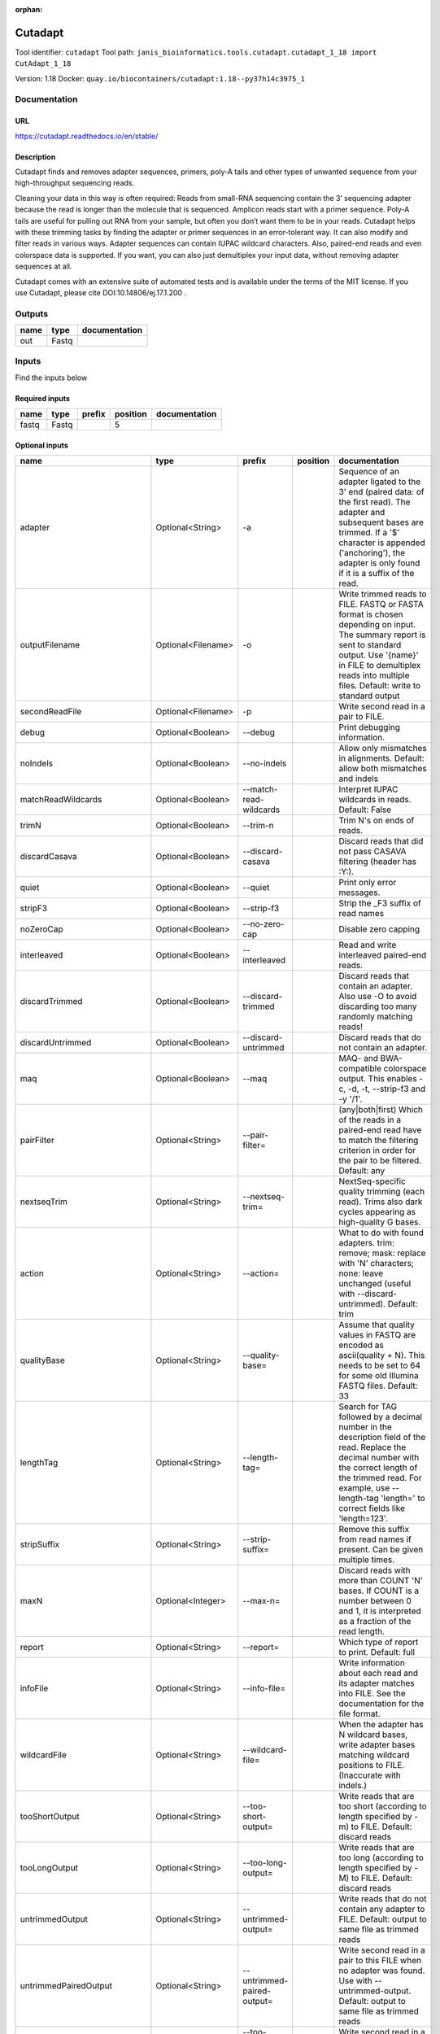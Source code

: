 :orphan:


Cutadapt
===================
Tool identifier: ``cutadapt``
Tool path: ``janis_bioinformatics.tools.cutadapt.cutadapt_1_18 import CutAdapt_1_18``

Version: 1.18
Docker: ``quay.io/biocontainers/cutadapt:1.18--py37h14c3975_1``



Documentation
-------------

URL
******
`https://cutadapt.readthedocs.io/en/stable/ <https://cutadapt.readthedocs.io/en/stable/>`_

Description
*********

Cutadapt finds and removes adapter sequences, primers, poly-A tails and other types of unwanted sequence 
from your high-throughput sequencing reads.

Cleaning your data in this way is often required: Reads from small-RNA sequencing 
contain the 3’ sequencing adapter because the read is longer than the molecule that is sequenced. 
Amplicon reads start with a primer sequence. Poly-A tails are useful for pulling out RNA from your sample, 
but often you don’t want them to be in your reads.
Cutadapt helps with these trimming tasks by finding the adapter or primer sequences in an error-tolerant way. 
It can also modify and filter reads in various ways. Adapter sequences can contain IUPAC wildcard characters. 
Also, paired-end reads and even colorspace data is supported. If you want, you can also just demultiplex your 
input data, without removing adapter sequences at all.

Cutadapt comes with an extensive suite of automated tests and is available under the terms of the MIT license.
If you use Cutadapt, please cite DOI:10.14806/ej.17.1.200 .

Outputs
-------
======  ======  ===============
name    type    documentation
======  ======  ===============
out     Fastq
======  ======  ===============

Inputs
------
Find the inputs below

Required inputs
***************

======  ======  ========  ==========  ===============
name    type    prefix      position  documentation
======  ======  ========  ==========  ===============
fastq   Fastq                      5
======  ======  ========  ==========  ===============

Optional inputs
***************

==========================  ==================  ==========================  ==========  =====================================================================================================================================================================================================================================================================================================================================================================================================
name                        type                prefix                      position    documentation
==========================  ==================  ==========================  ==========  =====================================================================================================================================================================================================================================================================================================================================================================================================
adapter                     Optional<String>    -a                                      Sequence of an adapter ligated to the 3' end (paired data: of the first read). The adapter and subsequent bases are trimmed. If a '$' character is appended ('anchoring'), the adapter is only found if it is a suffix of the read.
outputFilename              Optional<Filename>  -o                                      Write trimmed reads to FILE. FASTQ or FASTA format is chosen depending on input. The summary report is sent to standard output. Use '{name}' in FILE to demultiplex reads into multiple files. Default: write to standard output
secondReadFile              Optional<Filename>  -p                                      Write second read in a pair to FILE.
debug                       Optional<Boolean>   --debug                                 Print debugging information.
noIndels                    Optional<Boolean>   --no-indels                             Allow only mismatches in alignments. Default: allow both mismatches and indels
matchReadWildcards          Optional<Boolean>   --match-read-wildcards                  Interpret IUPAC wildcards in reads. Default: False
trimN                       Optional<Boolean>   --trim-n                                Trim N's on ends of reads.
discardCasava               Optional<Boolean>   --discard-casava                        Discard reads that did not pass CASAVA filtering (header has :Y:).
quiet                       Optional<Boolean>   --quiet                                 Print only error messages.
stripF3                     Optional<Boolean>   --strip-f3                              Strip the _F3 suffix of read names
noZeroCap                   Optional<Boolean>   --no-zero-cap                           Disable zero capping
interleaved                 Optional<Boolean>   --interleaved                           Read and write interleaved paired-end reads.
discardTrimmed              Optional<Boolean>   --discard-trimmed                       Discard reads that contain an adapter. Also use -O to avoid discarding too many randomly matching reads!
discardUntrimmed            Optional<Boolean>   --discard-untrimmed                     Discard reads that do not contain an adapter.
maq                         Optional<Boolean>   --maq                                   MAQ- and BWA-compatible colorspace output. This enables -c, -d, -t, --strip-f3 and -y '/1'.
pairFilter                  Optional<String>    --pair-filter=                          (any|both|first) Which of the reads in a paired-end read have to match the filtering criterion in order for the pair to be filtered. Default: any
nextseqTrim                 Optional<String>    --nextseq-trim=                         NextSeq-specific quality trimming (each read). Trims also dark cycles appearing as high-quality G bases.
action                      Optional<String>    --action=                               What to do with found adapters. trim: remove; mask: replace with 'N' characters; none: leave unchanged (useful with --discard-untrimmed). Default: trim
qualityBase                 Optional<String>    --quality-base=                         Assume that quality values in FASTQ are encoded as ascii(quality + N). This needs to be set to 64 for some old Illumina FASTQ files. Default: 33
lengthTag                   Optional<String>    --length-tag=                           Search for TAG followed by a decimal number in the description field of the read. Replace the decimal number with the correct length of the trimmed read. For example, use --length-tag 'length=' to correct fields like 'length=123'.
stripSuffix                 Optional<String>    --strip-suffix=                         Remove this suffix from read names if present. Can be given multiple times.
maxN                        Optional<Integer>   --max-n=                                Discard reads with more than COUNT 'N' bases. If COUNT is a number between 0 and 1, it is interpreted as a fraction of the read length.
report                      Optional<String>    --report=                               Which type of report to print. Default: full
infoFile                    Optional<String>    --info-file=                            Write information about each read and its adapter matches into FILE. See the documentation for the file format.
wildcardFile                Optional<String>    --wildcard-file=                        When the adapter has N wildcard bases, write adapter bases matching wildcard positions to FILE. (Inaccurate with indels.)
tooShortOutput              Optional<String>    --too-short-output=                     Write reads that are too short (according to length specified by -m) to FILE. Default: discard reads
tooLongOutput               Optional<String>    --too-long-output=                      Write reads that are too long (according to length specified by -M) to FILE. Default: discard reads
untrimmedOutput             Optional<String>    --untrimmed-output=                     Write reads that do not contain any adapter to FILE. Default: output to same file as trimmed reads
untrimmedPairedOutput       Optional<String>    --untrimmed-paired-output=              Write second read in a pair to this FILE when no adapter was found. Use with --untrimmed-output. Default: output to same file as trimmed reads
tooShortPairedOutput        Optional<String>    --too-short-paired-output=              Write second read in a pair to this file if pair is too short. Use also --too-short-output.
tooLongPairedOutput         Optional<String>    --too-long-paired-output=               Write second read in a pair to this file if pair is too long. Use also --too-long-output.
inputFileFormat             Optional<String>    -f                                      Input file format; can be either 'fasta', 'fastq' or 'sra-fastq'. Ignored when reading csfasta/qual files. Default: auto-detect from file name extension.
cores                       Optional<Integer>   -j                                      Number of CPU cores to use. Use 0 to auto-detect. Default: 1
adapter_g                   Optional<String>    -g                                      Sequence of an adapter ligated to the 5' end (paired data: of the first read). The adapter and any preceding bases are trimmed. Partial matches at the 5' end are allowed. If a '^' character is prepended ('anchoring'), the adapter is only found if it is a prefix of the read.
adapter_both                Optional<String>    -b                                      Sequence of an adapter that may be ligated to the 5' or 3' end (paired data: of the first read). Both types of matches as described under -a und -g are allowed. If the first base of the read is part of the match, the behavior is as with -g, otherwise as with -a. This option is mostly for rescuing failed library preparations - do not use if you know which end your adapter was ligated to!
maximumErrorRate            Optional<Float>     -e                                      Maximum allowed error rate as value between 0 and 1 (no. of errors divided by length of matching region). Default: 0.1 (=10%)
removeNAdapters             Optional<Integer>   -n                                      Remove up to COUNT adapters from each read. Default: 1
overlapRequirement          Optional<Integer>   -O                                      Require MINLENGTH overlap between read and adapter for an adapter to be found. Default: 3
removeNBases                Optional<Integer>   -u                                      Remove bases from each read (first read only if paired). If LENGTH is positive, remove bases from the beginning. If LENGTH is negative, remove bases from the end. Can be used twice if LENGTHs have different signs. This is applied *before* adapter trimming.
qualityCutoff               Optional<Integer>   -q                                      --quality-cutoff=[5'CUTOFF,]3'CUTOFF Trim low-quality bases from 5' and/or 3' ends of each read before adapter removal. Applied to both reads if data is paired. If one value is given, only the 3' end is trimmed. If two comma-separated cutoffs are given, the 5' end is trimmed with the first cutoff, the 3' end with the second.
shortenReadsToLength        Optional<Integer>   -l                                      Shorten reads to LENGTH. Positive values remove bases at the end while negative ones remove bases at the beginning. This and the following modifications are applied after adapter trimming.
readNamesPrefix             Optional<String>    -x                                      Add this prefix to read names. Use {name} to insert the name of the matching adapter.
readNamesSuffix             Optional<String>    -y                                      Add this suffix to read names; can also include {name}
minReadLength               Optional<Integer>   -m                                      --minimum-length=LEN[:LEN2] Discard reads shorter than LEN. Default: 0
maxReadsLength              Optional<Integer>   -M                                      --maximum-length=LEN[:LEN2] Discard reads longer than LEN. Default: no limit
middleReadMatchFile         Optional<String>    -r                                      When the adapter matches in the middle of a read, write the rest (after the adapter) to FILE.
removeMiddle3Adapter        Optional<String>    -A                                      3' adapter to be removed from second read in a pair.
removeMiddle5Adapter        Optional<String>    -G                                      5' adapter to be removed from second read in a pair.
removeMiddleBothAdapter     Optional<String>    -B                                      5'/3 adapter to be removed from second read in a pair.
removeNBasesFromSecondRead  Optional<Integer>   -U                                      Remove LENGTH bases from second read in a pair.
noMatchAdapterWildcards     Optional<Boolean>   -N                                      Do not interpret IUPAC wildcards in adapters.
colorspace                  Optional<Boolean>   -c                                      Enable colorspace mode
doubleEncode                Optional<Boolean>   -d                                      Double-encode colors (map 0,1,2,3,4 to A,C,G,T,N).
trimPrimer                  Optional<Boolean>   -t                                      Trim primer base and the first color
zeroCap                     Optional<Boolean>   -z                                      Change negative quality values to zero. Enabled by default in colorspace mode since many tools have problems with negative qualities
==========================  ==================  ==========================  ==========  =====================================================================================================================================================================================================================================================================================================================================================================================================


Metadata
********

Author: **Unknown**


*Cutadapt was last updated on 2019-03-29*.
*This page was automatically generated on 2019-07-23*.
